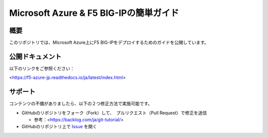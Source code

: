Microsoft Azure & F5 BIG-IPの簡単ガイド
==================

概要
-------
このリポジトリでは、Microsoft Azure上にF5 BIG-IPをデプロイするためのガイドを公開しています。 

公開ドキュメント
-------

以下のリンクをご参照ください：

<https://f5-azure-jp.readthedocs.io/ja/latest/index.html>

サポート
-------
コンテンツの不備がありましたら、以下の２つ修正方法で実施可能です。

- GitHubのリポジトリをフォーク（Fork）して、　プルリクエスト（Pull Request）で修正を送信
  
  - 参考：<https://backlog.com/ja/git-tutorial/>

- GitHubのリポジトリ上で `Issue <https://github.com/tkam8/f5_azure_jp/issues>`_ を開く